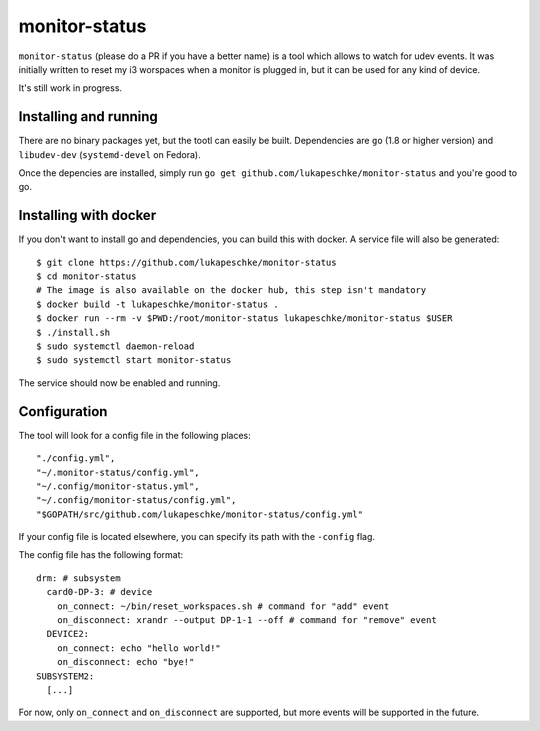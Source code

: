==============
monitor-status
==============

``monitor-status`` (please do a PR if you have a better name) is a tool which
allows to watch for udev events. It was initially written to reset my i3
worspaces when a monitor is plugged in, but it can be used for any kind of
device.

It's still work in progress.

Installing and running
======================

There are no binary packages yet, but the tootl can easily be built.
Dependencies are ``go`` (1.8 or higher version) and ``libudev-dev``
(``systemd-devel`` on Fedora).

Once the depencies are installed, simply run ``go get
github.com/lukapeschke/monitor-status`` and you're good to go.


Installing with docker
======================

If you don't want to install go and dependencies, you can build this with
docker. A service file will also be generated::

        $ git clone https://github.com/lukapeschke/monitor-status
        $ cd monitor-status
        # The image is also available on the docker hub, this step isn't mandatory
        $ docker build -t lukapeschke/monitor-status .
        $ docker run --rm -v $PWD:/root/monitor-status lukapeschke/monitor-status $USER
        $ ./install.sh
        $ sudo systemctl daemon-reload
        $ sudo systemctl start monitor-status

The service should now be enabled and running.

Configuration
=============

The tool will look for a config file in the following places::

    "./config.yml",
    "~/.monitor-status/config.yml",
    "~/.config/monitor-status.yml",
    "~/.config/monitor-status/config.yml",
    "$GOPATH/src/github.com/lukapeschke/monitor-status/config.yml"

If your config file is located elsewhere, you can specify its path with the
``-config`` flag.

The config file has the following format::

    drm: # subsystem
      card0-DP-3: # device
        on_connect: ~/bin/reset_workspaces.sh # command for "add" event
        on_disconnect: xrandr --output DP-1-1 --off # command for "remove" event
      DEVICE2:
        on_connect: echo "hello world!"
        on_disconnect: echo "bye!"
    SUBSYSTEM2:
      [...]

For now, only ``on_connect`` and ``on_disconnect`` are supported, but more
events will be supported in the future.
